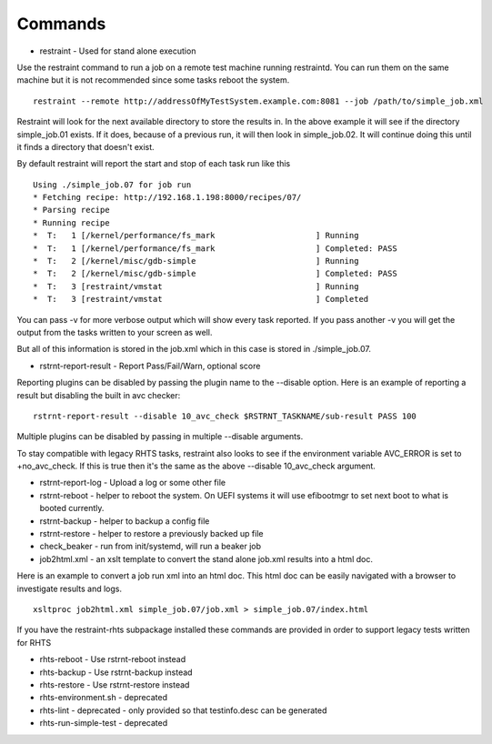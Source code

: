 Commands
========

* restraint - Used for stand alone execution

Use the restraint command to run a job on a remote test machine running
restraintd.  You can run them on the same machine but it is not recommended
since some tasks reboot the system.  

::

 restraint --remote http://addressOfMyTestSystem.example.com:8081 --job /path/to/simple_job.xml

Restraint will look for the next available directory to store the results in.
In the above example it will see if the directory simple_job.01 exists.  If
it does, because of a previous run, it will then look in simple_job.02.  It 
will continue doing this until it finds a directory that doesn't exist.

By default restraint will report the start and stop of each task run like this

::

 Using ./simple_job.07 for job run
 * Fetching recipe: http://192.168.1.198:8000/recipes/07/
 * Parsing recipe
 * Running recipe
 *  T:   1 [/kernel/performance/fs_mark                     ] Running
 *  T:   1 [/kernel/performance/fs_mark                     ] Completed: PASS
 *  T:   2 [/kernel/misc/gdb-simple                         ] Running
 *  T:   2 [/kernel/misc/gdb-simple                         ] Completed: PASS
 *  T:   3 [restraint/vmstat                                ] Running
 *  T:   3 [restraint/vmstat                                ] Completed

You can pass -v for more verbose output which will show every task reported.
If you pass another -v you will get the output from the tasks written to your
screen as well.

But all of this information is stored in the job.xml which in this case is 
stored in ./simple_job.07.

* rstrnt-report-result - Report Pass/Fail/Warn, optional score

Reporting plugins can be disabled by passing the plugin name to the --disable
option.  Here is an example of reporting a result but disabling the built in avc checker::

 rstrnt-report-result --disable 10_avc_check $RSTRNT_TASKNAME/sub-result PASS 100

Multiple plugins can be disabled by passing in multiple --disable arguments.

To stay compatible with legacy RHTS tasks, restraint also looks to see if
the environment variable AVC_ERROR is set to +no_avc_check.  If this is
true then it's the same as the above --disable 10_avc_check argument.

* rstrnt-report-log - Upload a log or some other file
* rstrnt-reboot - helper to reboot the system. On UEFI systems it will use efibootmgr to set next boot to what is booted currently.
* rstrnt-backup - helper to backup a config file
* rstrnt-restore - helper to restore a previously backed up file
* check_beaker - run from init/systemd, will run a beaker job
* job2html.xml - an xslt template to convert the stand alone job.xml results into a html doc.

Here is an example to convert a job run xml into an html doc.  This html doc can 
be easily navigated with a browser to investigate results and logs.

::

 xsltproc job2html.xml simple_job.07/job.xml > simple_job.07/index.html

If you have the restraint-rhts subpackage installed these commands are provided in order to support legacy tests written for RHTS

* rhts-reboot - Use rstrnt-reboot instead
* rhts-backup - Use rstrnt-backup instead
* rhts-restore - Use rstrnt-restore instead
* rhts-environment.sh - deprecated
* rhts-lint - deprecated - only provided so that testinfo.desc can be generated
* rhts-run-simple-test - deprecated
